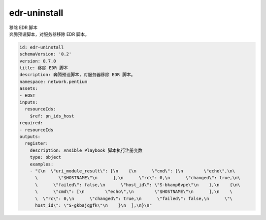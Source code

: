 edr-uninstall
**********************************
| 移除 EDR 脚本
| 奔腾预设脚本，对服务器移除 EDR 脚本。

.. code-block:: yaml

    id: edr-uninstall
    schemaVersion: '0.2'
    version: 0.7.0
    title: 移除 EDR 脚本
    description: 奔腾预设脚本，对服务器移除 EDR 脚本。
    namespace: network.pentium
    assets:
    - HOST
    inputs:
      resourceIds:
        $ref: pn_ids_host
    required:
    - resourceIds
    outputs:
      register:
        description: Ansible Playbook 脚本执行注册变数
        type: object
        examples:
        - "{\n  \"uri_module_result\": [\n    {\n      \"cmd\": [\n        \"echo\",\n\
          \        \"$HOSTNAME\"\n      ],\n      \"rc\": 0,\n      \"changed\": true,\n\
          \      \"failed\": false,\n      \"host_id\": \"S-bkanp6vpe\"\n    },\n    {\n\
          \      \"cmd\": [\n        \"echo\",\n        \"$HOSTNAME\"\n      ],\n    \
          \  \"rc\": 0,\n      \"changed\": true,\n      \"failed\": false,\n      \"\
          host_id\": \"S-gkbajqgfk\"\n    }\n  ],\n}\n"
    